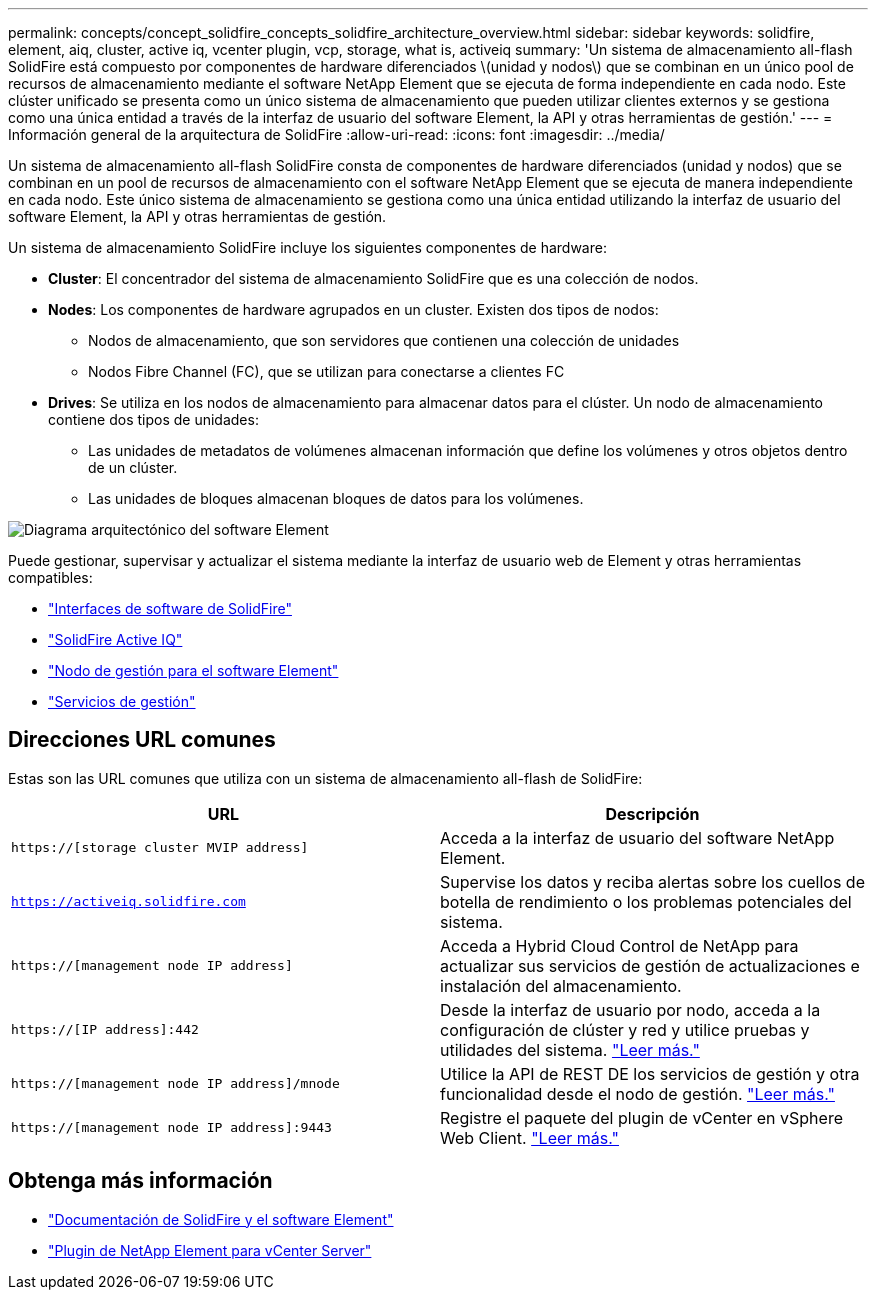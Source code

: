 ---
permalink: concepts/concept_solidfire_concepts_solidfire_architecture_overview.html 
sidebar: sidebar 
keywords: solidfire, element, aiq, cluster, active iq, vcenter plugin, vcp, storage, what is, activeiq 
summary: 'Un sistema de almacenamiento all-flash SolidFire está compuesto por componentes de hardware diferenciados \(unidad y nodos\) que se combinan en un único pool de recursos de almacenamiento mediante el software NetApp Element que se ejecuta de forma independiente en cada nodo. Este clúster unificado se presenta como un único sistema de almacenamiento que pueden utilizar clientes externos y se gestiona como una única entidad a través de la interfaz de usuario del software Element, la API y otras herramientas de gestión.' 
---
= Información general de la arquitectura de SolidFire
:allow-uri-read: 
:icons: font
:imagesdir: ../media/


[role="lead"]
Un sistema de almacenamiento all-flash SolidFire consta de componentes de hardware diferenciados (unidad y nodos) que se combinan en un pool de recursos de almacenamiento con el software NetApp Element que se ejecuta de manera independiente en cada nodo. Este único sistema de almacenamiento se gestiona como una única entidad utilizando la interfaz de usuario del software Element, la API y otras herramientas de gestión.

Un sistema de almacenamiento SolidFire incluye los siguientes componentes de hardware:

* *Cluster*: El concentrador del sistema de almacenamiento SolidFire que es una colección de nodos.
* *Nodes*: Los componentes de hardware agrupados en un cluster. Existen dos tipos de nodos:
+
** Nodos de almacenamiento, que son servidores que contienen una colección de unidades
** Nodos Fibre Channel (FC), que se utilizan para conectarse a clientes FC


* *Drives*: Se utiliza en los nodos de almacenamiento para almacenar datos para el clúster. Un nodo de almacenamiento contiene dos tipos de unidades:
+
** Las unidades de metadatos de volúmenes almacenan información que define los volúmenes y otros objetos dentro de un clúster.
** Las unidades de bloques almacenan bloques de datos para los volúmenes.




image::../media/solidfire_concepts_guide_architecture_image.gif[Diagrama arquitectónico del software Element]

Puede gestionar, supervisar y actualizar el sistema mediante la interfaz de usuario web de Element y otras herramientas compatibles:

* link:../concepts/concept_intro_solidfire_software_interfaces.html["Interfaces de software de SolidFire"]
* link:../concepts/concept_intro_solidfire_active_iq.html["SolidFire Active IQ"]
* link:../concepts/concept_intro_management_node.html["Nodo de gestión para el software Element"]
* link:../concepts/concept_intro_management_services_for_afa.html["Servicios de gestión"]




== Direcciones URL comunes

Estas son las URL comunes que utiliza con un sistema de almacenamiento all-flash de SolidFire:

[cols="2*"]
|===
| URL | Descripción 


| `https://[storage cluster MVIP address]` | Acceda a la interfaz de usuario del software NetApp Element. 


| `https://activeiq.solidfire.com` | Supervise los datos y reciba alertas sobre los cuellos de botella de rendimiento o los problemas potenciales del sistema. 


| `https://[management node IP address]` | Acceda a Hybrid Cloud Control de NetApp para actualizar sus servicios de gestión de actualizaciones e instalación del almacenamiento. 


| `https://[IP address]:442` | Desde la interfaz de usuario por nodo, acceda a la configuración de clúster y red y utilice pruebas y utilidades del sistema. link:../storage/task_per_node_access_settings.html["Leer más."] 


| `https://[management node IP address]/mnode` | Utilice la API de REST DE los servicios de gestión y otra funcionalidad desde el nodo de gestión. link:../mnode/task_mnode_work_overview.html["Leer más."] 


| `https://[management node IP address]:9443` | Registre el paquete del plugin de vCenter en vSphere Web Client. link:https://docs.netapp.com/us-en/vcp/vcp_task_getstarted.html["Leer más."^] 
|===


== Obtenga más información

* https://docs.netapp.com/us-en/element-software/index.html["Documentación de SolidFire y el software Element"]
* https://docs.netapp.com/us-en/vcp/index.html["Plugin de NetApp Element para vCenter Server"^]

